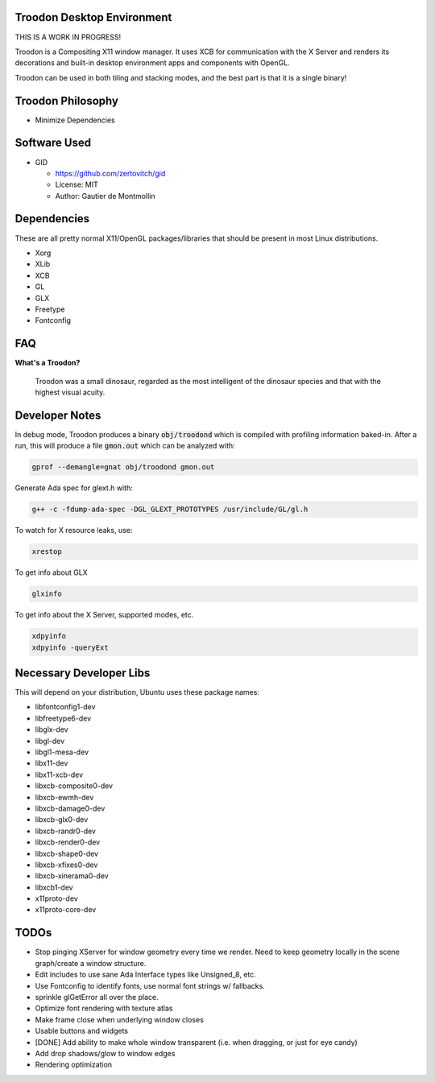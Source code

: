 Troodon Desktop Environment
###########################

THIS IS A WORK IN PROGRESS!

Troodon is a Compositing X11 window manager. It uses XCB for communication
with the X Server and renders its decorations and built-in desktop
environment apps and components with OpenGL.

Troodon can be used in both tiling and stacking modes, and the best part is
that it is a single binary!

.. image:: troodon_screenshot1.png

Troodon Philosophy
##################

* Minimize Dependencies

Software Used
#############
* GID

  * https://github.com/zertovitch/gid
  * License: MIT
  * Author: Gautier de Montmollin

Dependencies
############
These are all pretty normal X11/OpenGL packages/libraries that should be
present in most Linux distributions.

* Xorg
* XLib
* XCB
* GL
* GLX
* Freetype
* Fontconfig

FAQ
###

**What's a Troodon?**

  Troodon was a small dinosaur, regarded as the most intelligent of the
  dinosaur species and that with the highest visual acuity.

Developer Notes
###############

In debug mode, Troodon produces a binary :code:`obj/troodond` which is 
compiled with profiling information baked-in. After a run, this will produce a
file :code:`gmon.out` which can be analyzed with:

.. code-block::

    gprof --demangle=gnat obj/troodond gmon.out

Generate Ada spec for glext.h with:

.. code-block::

   g++ -c -fdump-ada-spec -DGL_GLEXT_PROTOTYPES /usr/include/GL/gl.h

To watch for X resource leaks, use:

.. code-block::

   xrestop

To get info about GLX

.. code-block::

   glxinfo

To get info about the X Server, supported modes, etc.

.. code-block::

   xdpyinfo
   xdpyinfo -queryExt


Necessary Developer Libs
########################
This will depend on your distribution, Ubuntu uses these package names:

* libfontconfig1-dev
* libfreetype6-dev
* libglx-dev
* libgl-dev
* libgl1-mesa-dev
* libx11-dev
* libx11-xcb-dev
* libxcb-composite0-dev
* libxcb-ewmh-dev
* libxcb-damage0-dev
* libxcb-glx0-dev
* libxcb-randr0-dev
* libxcb-render0-dev
* libxcb-shape0-dev
* libxcb-xfixes0-dev
* libxcb-xinerama0-dev
* libxcb1-dev
* x11proto-dev
* x11proto-core-dev

TODOs
#####
* Stop pinging XServer for window geometry every time we render. Need to keep
  geometry locally in the scene graph/create a window structure.
* Edit includes to use sane Ada Interface types like Unsigned_8, etc.
* Use Fontconfig to identify fonts, use normal font strings w/ fallbacks.
* sprinkle glGetError all over the place.
* Optimize font rendering with texture atlas
* Make frame close when underlying window closes
* Usable buttons and widgets
* [DONE] Add ability to make whole window transparent (i.e. when dragging, or just for eye candy)
* Add drop shadows/glow to window edges
* Rendering optimization

